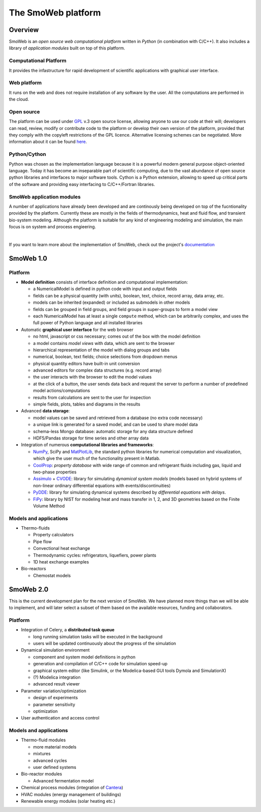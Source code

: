 ===================
The SmoWeb platform
===================

--------
Overview
--------

SmoWeb is an *open source web computational platform* written in *Python* (in combination with C/C++).
It also includes a library of *application modules* built on top of this platform.

**Computational Platform**
--------------------------
It provides the infastructure for rapid development of scientific
applications with graphical user interface.

**Web platform**
----------------
It runs on the web and does not require installation of any software
by the user. All the computations are performed in the cloud.
   
**Open source**
---------------
The platform can be used under GPL_ v.3 open source license, 
allowing anyone to use our code at their will; developers can read, review, modify or 
contribute code to the platform or develop their own version of the platform,
provided that they comply with the copyleft restrictions of the GPL licence.
Alternative licensing schemes can be negotiated. More information about it
can be found `here </?model=License>`_.

**Python/Cython**
-----------------
Python was chosen as the implementation language because it is a powerful
modern general purpose object-oriented language. Today it has
become an inseparable part of scientific computing, due to the vast 
abundance of open source python libraries and interfaces to major
software tools. Cython is a Python extension, allowing to speed up critical parts
of the software and providing easy interfacing to C/C++/Fortran libraries.

**SmoWeb application modules**
------------------------------

A number of applications have already been developed and are continously
being developed on top of the fucntionality provided by the platform. Currently
these are mostly in the fields of thermodynamics, heat and fluid flow, and
transient bio-system modeling. Although the platform is suitable for any kind
of engineering modeling and simulation, the main focus is on system and process
engieering.
   
|

If you want to learn more about the implementation of SmoWeb, check out the project's `documentation </static/doc/html/index.html>`_

----------
SmoWeb 1.0
----------

Platform
--------

* **Model definition** consists of interface definition and computational implementation:

  * a NumericalModel is defined in python code with input and output fields
  * fields can be a physical quantity (with units), boolean, text, choice, record array, data array, etc.
  * models can be inherited (expanded) or included as submodels in other models
  * fields can be grouped in field groups, and field groups in super-groups to form a model view
  * each NumericalModel has at least a single ``compute`` method, which can be arbitrarily complex,
    and uses the full power of Python language and all installed libraries 

* Automatic **graphical user interface** for the web browser
   
  * no html, javascript or css necessary; comes out of the box with the model definition
  * a model contains *model views* with data, which are sent to the browser
  * hierarchical representation of the model with dialog groups and tabs
  * numerical, boolean, text fields; choice selections from dropdown menus
  * physical quantity editors have built-in unit conversion  
  * advanced editors for complex data structures (e.g. record array)
  * the user interacts with the browser to edit the model values
  * at the click of a button, the user sends data back and request the server to 
    perform a number of predefined model actions/computations
  * results from calculations are sent to the user for inspection
  * simple fields, plots, tables and diagrams in the results
   
* Advanced **data storage**:

  * model values can be saved and retrieved from a database (no extra code necessary)
  * a unique link is generated for a saved model, and can be used to share model data
  * schema-less Mongo database: automatic storage for any data structure defined 
  * HDF5/Pandas storage for time series and other array data

* Integration of numerous **computational libraries and frameworks**:

  * NumPy_, SciPy and MatPlotLib_, the standard python libraries for numerical computation and 
    visualization, which give the user much of the functionality present in Matlab.
  * CoolProp_: *property database* with wide range of common and refrigerant fluids including 
    gas, liquid and two-phase properties  
  * Assimulo_ + CVODE_: library for simulating *dynamical system models* (models based on hybrid 
    systems of non-linear ordinary differential equations with events/discontinuities) 
  * PyDDE_: library for simulating dynamical systems described 
    by *differential equations with delays*.
  * FiPy_: library by NIST for modeling heat and mass transfer in 1, 2, and 3D geometries based
    on the Finite Volume Method 

Models and applications
-----------------------

* Thermo-fluids
   
  * Property calculators
  * Pipe flow
  * Convectional heat exchange
  * Thermodynamic cycles: refrigerators, liquefiers, power plants
  * 1D heat exchange examples

* Bio-reactors

  * Chemostat models


----------
SmoWeb 2.0
----------
This is the current development plan for the next version of SmoWeb. We have planned
more things than we will be able to implement, and will later select a subset of them
based on the available resources, funding and collaborators.


Platform
--------

* Integration of Celery, a **distributed task queue**

  * long running simulation tasks will be executed in the background
  * users will be updated continuously about the progress of the simulation

* Dynamical simulation environment

  * component and system model definitions in python
  * generation and compilation of C/C++ code for simulation speed-up
  * graphical system editor (like Simulink, or the Modelica-based GUI tools Dymola and SimulationX)
  * (?) Modelica integration
  * advanced result viewer 

* Parameter variation/optimization

  * design of experiments
  * parameter sensitivity
  * optimization

* User authentication and access control

Models and applications
-----------------------

* Thermo-fluid modules

  * more material models
  * mixtures
  * advanced cycles
  * user defined systems
  
* Bio-reactor modules
  
  * Advanced fermentation model

* Chemical process modules (integration of Cantera_)
* HVAC modules (energy management of buildings)
* Renewable energy modules (solar heating etc.)

.. _NumPy: http://www.numpy.org/
.. _MatPlotLib: http://matplotlib.org/
.. _CoolProp: http://www.coolprop.org/
.. _Assimulo: http://www.jmodelica.org/assimulo
.. _CVODE: https://computation.llnl.gov/casc/sundials/description/description.html
.. _FiPy: http://www.ctcms.nist.gov/fipy/
.. _PyDDE: https://github.com/hensing/PyDDE
.. _Cantera: http://www.cantera.org/docs/sphinx/html/index.html
.. _GPL: https://www.gnu.org/copyleft/gpl.html
